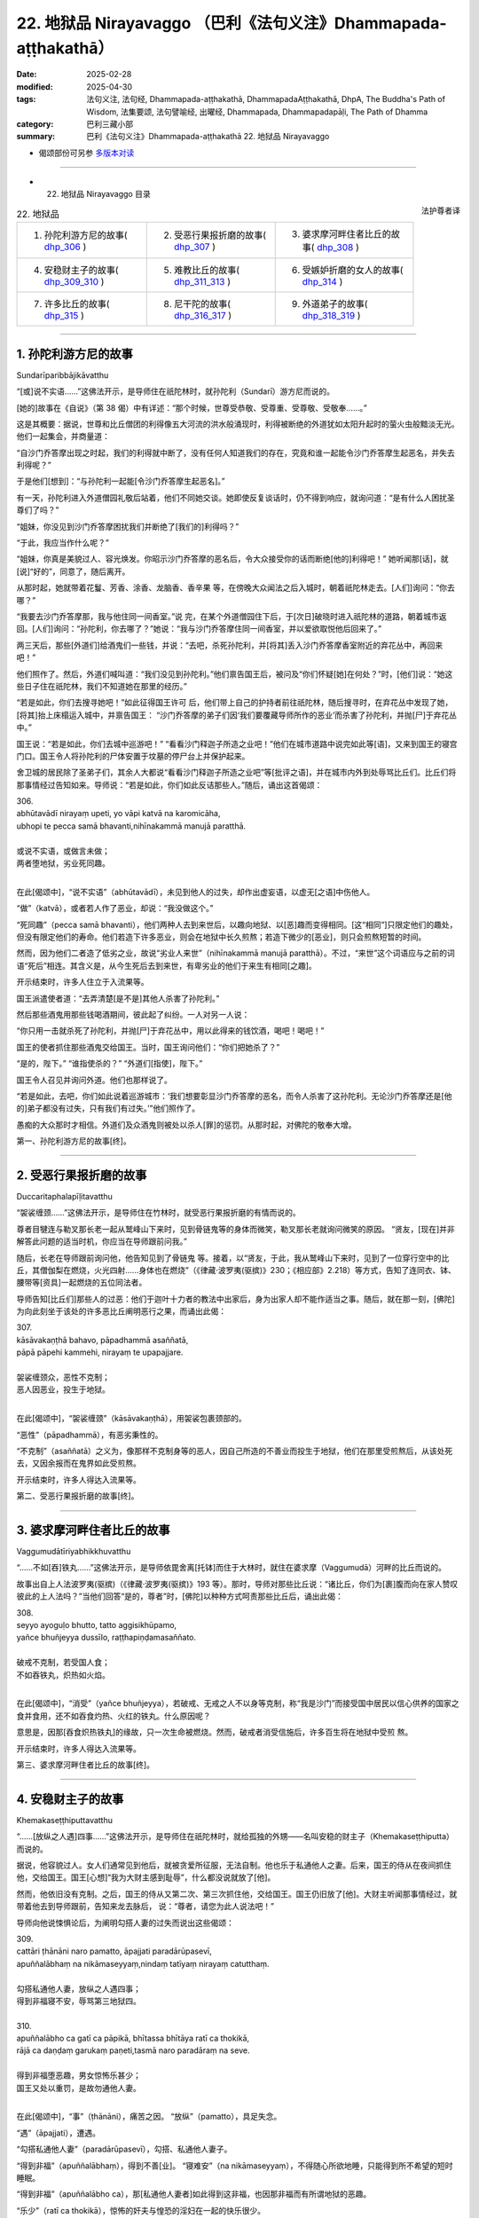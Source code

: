 22. 地狱品 Nirayavaggo （巴利《法句义注》Dhammapada-aṭṭhakathā）
============================================================================

:date: 2025-02-28
:modified: 2025-04-30
:tags: 法句义注, 法句经, Dhammapada-aṭṭhakathā, DhammapadaAṭṭhakathā, DhpA, The Buddha's Path of Wisdom, 法集要颂, 法句譬喻经, 出曜经, Dhammapada, Dhammapadapāḷi, The Path of Dhamma
:category: 巴利三藏小部
:summary: 巴利《法句义注》Dhammapada-aṭṭhakathā 22. 地狱品 Nirayavaggo



- 偈颂部份可另参 `多版本对读 <{filename}../../dhp-contrast-reading/dhp-contrast-reading-chap22%zh.rst>`__ 

------

- 22. 地狱品 Nirayavaggo 目录

.. container:: align-right

   法护尊者译

.. list-table:: 22. 地狱品

  * - 1. 孙陀利游方尼的故事( dhp_306_ )
    - 2. 受恶行果报折磨的故事( dhp_307_ )
    - 3. 婆求摩河畔住者比丘的故事( dhp_308_ )
  * - 4. 安稳财主子的故事( dhp_309_310_ )
    - 5. 难教比丘的故事( dhp_311_313_ )
    - 6. 受嫉妒折磨的女人的故事( dhp_314_ )
  * - 7. 许多比丘的故事( dhp_315_ )
    - 8. 尼干陀的故事( dhp_316_317_ )
    - 9. 外道弟子的故事( dhp_318_319_ )

----

.. _dhp_306:

1. 孙陀利游方尼的故事
~~~~~~~~~~~~~~~~~~~~~~~~

Sundarīparibbājikāvatthu

“[或]说不实语……”这佛法开示，是导师住在祇陀林时，就孙陀利（Sundarī）游方尼而说的。

[她的]故事在《自说》（第 38 偈）中有详述：“那个时候，世尊受恭敬、受尊重、受尊敬、受敬奉……。”

这是其概要：据说，世尊和比丘僧团的利得像五大河流的洪水般涌现时，利得被断绝的外道犹如太阳升起时的萤火虫般黯淡无光。他们一起集会，并商量道：

“自沙门乔答摩出现之时起，我们的利得就中断了，没有任何人知道我们的存在，究竟和谁一起能令沙门乔答摩生起恶名，并失去利得呢？”

于是他们[想到]：“与孙陀利一起能[令沙门乔答摩生起恶名]。”

有一天，孙陀利进入外道僧园礼敬后站着，他们不同她交谈。她即使反复谈话时，仍不得到响应，就询问道：“是有什么人困扰圣尊们了吗？”

“姐妹，你没见到沙门乔答摩困扰我们并断绝了[我们的]利得吗？”

“于此，我应当作什么呢？”

“姐妹，你真是美貌过人、容光焕发。你昭示沙门乔答摩的恶名后，令大众接受你的话而断绝[他的]利得吧！” 她听闻那[话]，就[说]“好的”，同意了，随后离开。

从那时起，她就带着花鬘、芳香、涂香、龙脑香、香辛果 等，在傍晚大众闻法之后入城时，朝着祇陀林走去。[人们]询问：“你去哪？”

“我要去沙门乔答摩那，我与他住同一间香室。”说 完，在某个外道僧园住下后，于[次日]破晓时进入祇陀林的道路，朝着城市返回。[人们]询问：“孙陀利，你去哪了？”她说：“我与沙门乔答摩住同一间香室，并以爱欲取悦他后回来了。”

两三天后，那些[外道们]给酒鬼们一些钱，并说：“去吧，杀死孙陀利，并[将其]丢入沙门乔答摩香室附近的弃花丛中，再回来吧！”

他们照作了。然后，外道们喊叫道：“我们没见到孙陀利。”他们禀告国王后，被问及“你们怀疑[她]在何处？”时，[他们]说：“她这些日子住在祇陀林，我们不知道她在那里的经历。”

“若是如此，你们去搜寻她吧！”如此征得国王许可 后，他们带上自己的护持者前往祇陀林，随后搜寻时，在弃花丛中发现了她，[将其]抬上床榻运入城中，并禀告国王： “沙门乔答摩的弟子们因‘我们要覆藏导师所作的恶业’而杀害了孙陀利，并抛[尸]于弃花丛中。”

国王说：“若是如此，你们去城中巡游吧！”     “看看沙门释迦子所造之业吧！”他们在城市道路中说完如此等[语]，又来到国王的寝宫门口。国王令人将孙陀利的尸体安置于坟墓的停尸台上并保护起来。

舍卫城的居民除了圣弟子们，其余人大都说“看看沙门释迦子所造之业吧”等[批评之语]，并在城市内外到处辱骂比丘们。比丘们将那事情经过告知如来。导师说：“若是如此，你们如此反诘那些人。”随后，诵出这首偈颂：

| 306.
| abhūtavādī nirayaṃ upeti, yo vāpi katvā na karomicāha, 
| ubhopi te pecca samā bhavanti,nihīnakammā manujā paratthā.
| 
| 或说不实语，或做言未做；
| 两者堕地狱，劣业死同趣。
| 

在此[偈颂中]，“说不实语”（abhūtavādī），未见到他人的过失，却作出虚妄语，以虚无[之语]中伤他人。

“做”（katvā），或者若人作了恶业，却说：“我没做这个。”

“死同趣”（pecca samā bhavanti），他们两种人去到来世后，以趣向地狱、以[恶]趣而变得相同。[这“相同”]只限定他们的趣处，但没有限定他们的寿命。他们若造下许多恶业，则会在地狱中长久煎熬；若造下微少的[恶业]，则只会煎熬短暂的时间。

然而，因为他们二者造了低劣之业，故说“劣业人来世”（nihīnakammā manujā paratthā）。不过，“来世”这个词语应与之前的词语“死后”相连。其含义是，从今生死后去到来世，有卑劣业的他们于来生有相同[之趣]。

开示结束时，许多人住立于入流果等。

国王派遣使者道：“去弄清楚[是不是]其他人杀害了孙陀利。”

然后那些酒鬼用那些钱喝酒期间，彼此起了纠纷。一人对另一人说：

“你只用一击就杀死了孙陀利，并抛[尸]于弃花丛中，用以此得来的钱饮酒，喝吧！喝吧！”

国王的使者抓住那些酒鬼交给国王。当时，国王询问他们：“你们把她杀了？”

“是的，陛下。”    “谁指使杀的？”    “外道们[指使]，陛下。”

国王令人召见并询问外道。他们也那样说了。

“若是如此，去吧，你们如此说着巡游城市：‘我们想要彰显沙门乔答摩的恶名，而令人杀害了这孙陀利。无论沙门乔答摩还是[他的]弟子都没有过失，只有我们有过失。’”他们照作了。

愚痴的大众那时才相信。外道们及众酒鬼则被处以杀人[罪]的惩罚。从那时起，对佛陀的敬奉大增。

第一、孙陀利游方尼的故事[终]。

----

.. _dhp_307:

2. 受恶行果报折磨的故事
~~~~~~~~~~~~~~~~~~~~~~~~~~

Duccaritaphalapīḷitavatthu

“袈裟缠颈……”这佛法开示，是导师住在竹林时，就受恶行果报折磨的有情而说的。

尊者目犍连与勒叉那长老一起从鹫峰山下来时，见到骨链鬼等的身体而微笑，勒叉那长老就询问微笑的原因。 “贤友，[现在]并非解答此问题的适当时机，你应当在导师跟前问我。”

随后，长老在导师跟前询问他，他告知见到了骨链鬼 等。接着，以“贤友，于此，我从鹫峰山下来时，见到了一位穿行空中的比丘，其僧伽梨在燃烧，火光四射……身体也在燃烧”（《律藏·波罗夷(驱摈)》230；《相应部》2.218）等方式，告知了连同衣、钵、腰带等[资具]一起燃烧的五位同法者。

导师告知[比丘们]那些人的过恶：他们于迦叶十力者的教法中出家后，身为出家人却不能作适当之事。随后，就在那一刻，[佛陀]为向此刻坐于该处的许多恶比丘阐明恶行之果，而诵出此偈：

| 307.
| kāsāvakaṇṭhā bahavo, pāpadhammā asaññatā, 
| pāpā pāpehi kammehi, nirayaṃ te upapajjare.
| 
| 袈裟缠颈众，恶性不克制；
| 恶人因恶业，投生于地狱。
| 

在此[偈颂中]，“袈裟缠颈”（kāsāvakaṇṭhā），用袈裟包裹颈部的。

“恶性”（pāpadhammā），有恶劣秉性的。

“不克制”（asaññatā）之义为，像那样不克制身等的恶人，因自己所造的不善业而投生于地狱，他们在那里受煎熬后，从该处死去，又因余报而在鬼界如此受煎熬。

开示结束时，许多人得达入流果等。

第二、受恶行果报折磨的故事[终]。

----

.. _dhp_308:

3. 婆求摩河畔住者比丘的故事
~~~~~~~~~~~~~~~~~~~~~~~~~~~~~~

Vaggumudātīriyabhikkhuvatthu

“……不如[吞]铁丸……”这佛法开示，是导师依毘舍离[托钵]而住于大林时，就住在婆求摩（Vaggumudā）河畔的比丘而说的。

故事出自上人法波罗夷(驱摈)（《律藏·波罗夷(驱摈)》193 等）。那时，导师对那些比丘说：“诸比丘，你们为[裹]腹而向在家人赞叹彼此的上人法吗？”当他们回答“是的，尊者”时，[佛陀]以种种方式呵责那些比丘后，诵出此偈：

| 308.
| seyyo ayoguḷo bhutto, tatto aggisikhūpamo, 
| yañce bhuñjeyya dussīlo, raṭṭhapiṇḍamasaññato.
| 
| 破戒不克制，若受国人食；
| 不如吞铁丸，炽热如火焰。
| 

在此[偈颂中]，“消受”（yañce bhuñjeyya），若破戒、无戒之人不以身等克制，称“我是沙门”而接受国中居民以信心供养的国家之食并食用，还不如吞食灼热、火红的铁丸。什么原因呢？

意思是，因那[吞食炽热铁丸]的缘故，只一次生命被燃烧。然而，破戒者消受信施后，许多百生将在地狱中受煎 熬。

开示结束时，许多人得达入流果等。

第三、婆求摩河畔住者比丘的故事[终]。

----

.. _dhp_309:
.. _dhp_310:
.. _dhp_309_310:

4. 安稳财主子的故事
~~~~~~~~~~~~~~~~~~~~~~

Khemakaseṭṭhiputtavatthu

“……[放纵之人遇]四事……”这佛法开示，是导师住在祇陀林时，就给孤独的外甥——名叫安稳的财主子（Khemakaseṭṭhiputta）而说的。

据说，他容貌过人。女人们通常见到他后，就被贪爱所征服，无法自制。他也乐于私通他人之妻。后来，国王的侍从在夜间抓住他，交给国王。国王[心想]“我为大财主感到耻辱”，什么都没说就放了[他]。

然而，他依旧没有克制。之后，国王的侍从又第二次、第三次抓住他，交给国王。国王仍旧放了[他]。大财主听闻那事情经过，就带着他去到导师跟前，告知来龙去脉后， 说：“尊者，请您为此人说法吧！”

导师向他说悚惧论后，为阐明勾搭人妻的过失而说出这些偈颂：

| 309.
| cattāri ṭhānāni naro pamatto, āpajjati paradārūpasevī, 
| apuññalābhaṃ na nikāmaseyyaṃ,nindaṃ tatīyaṃ nirayaṃ catutthaṃ.
| 
| 勾搭私通他人妻，放纵之人遇四事；
| 得到非福寝不安，辱骂第三地狱四。
| 
| 310.
| apuññalābho ca gatī ca pāpikā, bhītassa bhītāya ratī ca thokikā,
| rājā ca daṇḍaṃ garukaṃ paṇeti,tasmā naro paradāraṃ na seve.
| 
| 得到非福堕恶趣，男女惊怖乐甚少；
| 国王又处以重罚，是故勿通他人妻。
| 

在此[偈颂中]，“事”（ṭhānāni），痛苦之因。 “放纵”（pamatto），具足失念。

“遇”（āpajjati），遭遇。

“勾搭私通他人妻”（paradārūpasevī），勾搭、私通他人妻子。

“得到非福”（apuññalābhaṃ），得到不善[业]。 “寝难安”（na nikāmaseyyaṃ），不得随心所欲地睡，只能得到所不希望的短时睡眠。

“得到非福”（apuññalābho ca），那[私通他人妻者]如此得到这非福，也因那非福而有所谓地狱的恶趣。

“乐少”（ratī ca thokikā），惊怖的奸夫与惶恐的淫妇在一起的快乐很少。

“重”（garukaṃ），国王以断手等方式处以重刑。  “是故”（tasmā），意思是，因为私通他人妻遭遇这些非福，所以勿要私通他人妻。

开示结束时，安稳住立于入流果。从那时起，大众就快乐地度日。他有什么宿业呢？

据说，他在迦叶佛陀的时代是位杰出的力士，他在十力者的金塔上安放了两面金幢后发愿：“除了是血亲的女人，愿其余女人见到我都会生起爱染。”这就是他的宿业。因此，无论他投生何处，别的女人见到他，都无法自制。

第四、安稳财主子的故事[终]。

----

.. _dhp_311:
.. _dhp_312:
.. _dhp_313:
.. _dhp_311_313:

5. 难教比丘的故事
~~~~~~~~~~~~~~~~~~~~

Dubbacabhikkhuvatthu

“犹如[误执]草……”这佛法开示，是导师住在祇陀林时，就某位难教的比丘而说的。

据说，一位比丘因无意间砍断一棵草而生起追悔时，来到一位比丘跟前，告知自己所做之事并询问道：“贤友，若 [比丘]砍断了草，他会有什么[罪]吗？”

于是，另一人对他说：“你认为会因砍断草而有某种[罪]，于此[行为]中并没有任何[罪]，发露[忏悔]后就解脱了。”说完，他自己也用双手把草拔起抓住。

比丘们将此事告知导师。导师以种种方式呵责那位比丘后，开示佛法，诵出这些偈颂：

| 311.
| kuso yathā duggahito, hatthamevānukantati,
| sāmaññaṃ dupparāmaṭṭhaṃ, nirayāyupakaḍḍhati.
| 
| 犹如误执草，唯有划伤手；
| 误执沙门法，拖人至地狱。
| 
| 312.
| yaṃ kiñci sithilaṃ kammaṃ, saṃkiliṭṭhañca yaṃ vataṃ, 
| saṅkassaraṃ brahmacariyaṃ, na taṃ hoti mahapphalaṃ.
| 
| 所行若散漫，行仪有污染；
| 梵行亦可疑，彼无大果报。
| 
| 313.
| 
| kayirā ce kayirāthenaṃ, daḷhamenaṃ parakkame,
| sithilo hi paribbājo, bhiyyo ākirate raja.
| 
| 应作则作之，奋力稳固为；
| 散漫出家者，撒布更多垢。
| 

在此[偈颂中]，“草”（kuso），即任何边沿锋利的草乃至棕榈叶。正如那草被任何人错误地握持，都会划伤、割破他的手；同样地，称为沙门法的沙门状态以戒的破损等而被错误执取后，“拖[其]入地狱”（nirayāyupakaḍḍhati），即令其堕入地狱之义。

“散漫”（sithilaṃ），[堕入]懒散然后做[事]，通过这样执取散漫后，所完成的任何行为。

“污染”（saṃkiliṭṭhaṃ），出没于妓女等非行处而染污。

“可疑”（saṅkassaraṃ），会带着怀疑而忆念[的恶行]。即便见到因布萨义务中的某项义务而集会的僧团后，也 [怀疑：]“这些人必是知道我的行为，想要检举我而集会。”如此，透过自己的怀疑而记起的疑惧、疑虑。

“彼等无[大果]”（na taṃ hoti）之义为，像这样称为沙门法的那种梵行对那人没有大果报，向他供养的食物也没有大果报。

“应作”（kayirā ce），因为那行为应当作，所以要做该事。

“奋力稳固而为之”（daḷhamenaṃ parakkame），作久持之事，有未尽之处，则应作彼[善业]。

“[散漫]出家者”（paribbājo），散漫地作并到达破损状态的沙门法。

“撒布更多垢”（bhiyyo ākirate raja），像这样的沙门法不能消除内心中存在的贪爱等[垢染]，确实只会在他身上撒布更多的贪爱等尘垢。

开示结束时，许多人得达入流果等，那位比丘也住于防护，后来增长观禅后，得达阿罗汉。

第五、难教比丘的故事[终]。

----

.. _dhp_314:

6. 受嫉妒折磨的女人的故事
~~~~~~~~~~~~~~~~~~~~~~~~~~~~

Issāpakatitthivatthu

“不造[恶更好]……”这佛法开示，是导师住在祇陀林时，就某个受嫉妒折磨的女人而说的。

据说，她的丈夫与一个家中婢女有染。她因受嫉妒折磨而将那婢女手脚捆住，并割掉耳鼻后，丢入一间密室。她关闭大门，为覆藏自己所作所为而[说：]“来吧，夫君，我们去寺院闻法吧！”就带着丈夫前去寺院坐着听闻佛法。

当时，来她家做客的亲戚们前来后，打开门，见到那不寻常一幕后便释放了婢女，那[婢女]前去寺院，站在四众中告知十力者此事。

导师听闻她的话语后，说：“‘我的这[种行为]别人不要知道’，如此恶行即使微少也不应作。对于善行，即使别人不知道，也应作。要覆藏后才作的恶行即是在做后悔[之事]。善行则只会带来高兴。”随后，诵出此偈：

| 314.
| akataṃ dukkaṭaṃ seyyo, pacchā tappati dukkaṭaṃ, 
| katañca sukataṃ seyyo, yaṃ katvā nānutappati.
| 
| 不造恶更好，造恶后懊悔；
| 行善则更好，作后不懊悔。
| 

在此[偈颂中]，“恶[行]”（dukkaṭaṃ），不造作有过的、导向苦界之业更好、更善、更上。

“后懊悔”（pacchā tappati），那[恶行]每当想起时只会懊悔。

“善[行]”（sukataṃ），然而，造作无过的、带来快乐的、只会导向善趣之业更好。

“作彼后”（yaṃ katvā）之义为，作完那业，后来想起时不懊悔、不懊恼，生起愉悦，该业就是好的。

开示结束时，优婆塞和那位[作妻子的]女人都住立于入流果。他们当场给予那位婢女自由，做了法行（与法相应之事）。

第六、受嫉妒折磨的女人的故事[终]。

----

.. _dhp_315:

7. 许多比丘的故事
~~~~~~~~~~~~~~~~~~~~

Sambahulabhikkhuvatthu

“犹如[边境]城……”这佛法开示，是导师住在祇陀林时，就许多客住比丘而说的。

据说，他们在一处边境入雨安居后，第一个月快乐地居住。中间那月，盗贼前来袭击了他们的托钵村落，并抓住俘虏后离开了。从那时起，人们为了防范盗贼，就整备边境城市，而没空恭敬地侍奉那些比丘。他们不安乐地过完雨安居后，出雨安居时为谒见导师而去到舍卫城，礼敬导师后坐在一旁。

导师与他们一起[互]致问候，接着询问道：“诸比丘，你们有快乐地安住吗？”

他们说：“尊者，我们只有第一个月快乐地安住，中间那月盗贼袭击了村落，从那时起人们为了防范盗贼，就整备边境城市，而没空适当地照顾[我们]。因此，我们不安乐地度过了雨安居。”

[佛陀]说：“好了！诸比丘，别想了。安乐而住时常是难得的。正如那些人保护城市，同样地，比丘也应保护自 我。”随后，诵出此偈：

| 315.
| nagaraṃ yathā paccantaṃ, guttaṃ santarabāhiraṃ, 
| evaṃ gopetha attānaṃ, khaṇo vo mā upaccagā, 
| khaṇātītā hi socanti, nirayamhi samappitā.
| 
| 犹如边境城，内外当密护；
| 如是应护己，莫要失良机；
| 错失良机者，堕地狱甚愁。
| 

在此[偈颂中]，“内外”（santarabāhiraṃ）之义为：诸比丘，正如那些人对那座边境城市在内部通过将城门、围墙加固；在外部将瞭望楼、护城河加固。如此将内外周密地防护。同样地，你们也要现起念后，关闭内六门，不舍弃守护[六]门之念。执取外六处给内[六处]带来损害，那就通过不执取[外六处]将[内六门]加固后，为令它们不进入，而不舍弃守护[六]门之念而行，你们要[这样]保护自己。”

“莫要失良机”（khaṇo vo mā upaccagā），若不如此保护自己，这佛陀出现的良机、出生于中土 [261]_ 的良机、得到正见的良机及六根俱全的良机——这一切良机都会被那人错 失，你们不要错失这良机。

“错失良机者”（khaṇātītā）之义为：若错失那良机，那些错失良机者，他们堕入地狱后，投生于该处而忧愁。

开示结束时，那些比丘生起悚惧后，住立于阿罗汉。

许多比丘的故事[终]。

----

.. _dhp_316:
.. _dhp_317:
.. _dhp_316_317:

8. 尼干陀的故事
~~~~~~~~~~~~~~~~~~~

Nigaṇṭhavatthu

“不应耻[而耻]……”这佛法开示，是导师住在祇陀林时，就尼干陀而说的。

有一天，比丘们见到尼干陀们后生起议论：“贤友们，这些尼干陀比[身体]完全无遮蔽的裸行者们更好，他们还遮蔽前面那一面，我想他们是有羞耻的。”

尼干陀们听闻那[话]后，说：“我们并非因此而遮蔽[身体]。尘埃、尘垢等是生命，为命根所系，不要让它们落入我们的乞食容器中，我们因此而[在前面放块布]遮蔽[钵]。”随后，[比丘们]与他们一起争辩说了许多话。

比丘们来到导师之处并坐下时，告知了那事情经过。导师说：“诸比丘，对不应羞耻的感到羞耻，对应羞耻的却不觉羞耻者趣向恶趣。”随后，开示佛法，诵出这些偈颂：

| 316.
| alajjitāye lajjanti, lajjitāye na lajjare,
| micchādiṭṭhisamādānā, sattā gacchanti duggatiṃ.
| 
| 不应耻而耻，应耻却不耻；
| 受持邪见者，有情赴恶趣。
| 
| 317.
| abhaye bhayadassino, bhaye cābhayadassino,
| micchādiṭṭhisamādānā, sattā gacchanti duggati.
| 
| 不应惧而惧，应惧却不惧；
| 受持邪见者，有情赴恶趣。
| 

在此[偈颂中]，“不应耻”（alajjitāye），于不应羞耻的。乞食的容器是不应羞耻的，而那些[裸行者]却遮蔽它而行。以那[乞食容器]为羞耻。

“于应耻”（lajjitāye），应对未遮蔽的羞处[感到]羞耻，而他们却不遮蔽那[羞处]而四处行走，名为于应羞耻的不觉羞耻。因此，他们于应耻不耻，耻于不应耻，因执取虚无及反常的状态而有邪见。

意思是，受持它而行的那些受持邪见的有情会去到地狱等恶趣。

“不应惧”（abhaye），由于不因乞食容器生起贪、嗔、痴、慢、邪见的烦恼及恶行怖畏，是故乞食容器是无需怖畏的。怀怖畏地遮蔽它则是对不应畏惧者“视为怖畏”（bhayadassino）。

然而，由于依羞处而生起贪爱等[烦恼]，是故那[羞处]为可惧。[裸行者]不遮蔽它即是对应惧的不视为怖畏。

意思是，由于那错误的执持受持邪见的有情去到恶趣。

开示结束时，许多尼干陀心生悚惧而出家。开示也给在场大众带来了利益。

第八、尼干陀的故事[终]。

----

.. _dhp_318:
.. _dhp_319:
.. _dhp_318_319:

9. 外道弟子的故事
~~~~~~~~~~~~~~~~~~~~

Titthiyasāvakavatthu

“无过[谓有过]……”这佛法开示，是导师住在祇陀林时，就外道弟子们而说的。

有一次，外道弟子们见到自己的儿子与受持正见的诸优婆塞之子及随众们一起玩耍，回到家中时便咒骂道：“你们既不应礼敬诸沙门释迦子，也不要进入他们的寺院。”

那些[孩子们]有天在祇陀林寺的大门附近嬉戏时口渴了。当时，他们派遣一位优婆塞之子：“你去那里喝完水也给我们带些来吧！”

他就进入寺院礼敬导师并喝完水，告知了此事。当时，导师对他说：“你喝完水了，去叫其他人也过来喝水吧！”他照作了。那些[孩子也]过来喝水。导师令人唤来他们，并为他们讲述适宜的佛法开示，他们建立了不动摇的信心，住立于[三]皈依和[五]戒。

那些[孩子]回到自己家中，将此事告知了父母。当时，他们的父母[心想]“我们的儿子已破见”而感到内心不悦并悲泣。

当时，许多聪慧的邻居前来后，为平息[他们]内心的不悦而为其开示佛法。他们听闻那些[邻居的]开示后，[决定：]“我们将只会把这些孩子交给沙门乔答摩。”就与许多亲族一起[将孩子们]带到寺院。导师观察他们的意乐后，开示佛法，说出这些偈颂：

| 318.
| avajje vajjamatino, vajje cāvajjadassino,
| micchādiṭṭhisamādānā, sattā gacchanti duggatiṃ.
| 
| 无过谓有过，有过不见过；
| 受持邪见者，有情赴恶趣。
| 
| 319.
| vajjañca vajjato ñatvā, avajjañca avajjato,
| sammādiṭṭhisamādānā, sattā gacchanti suggati.
| 
| 有过知有过，无过知无过；
| 受持正见者，有情至善趣。
| 

在此[偈颂中]，“无过”（avajje），于十事的正见 [262]_ 及作为[正见]亲依止的法。

“谓有过”（vajjamatino），“这是有过的”生起这样的见解。

其含义是：对十种邪见 [263]_ 及作为那[邪见]亲依止的法见不到过失。对无过[之法]以有过而了知，及对有过[之法]以无过而了知后，由于他执取[这样的]邪见受持，受持邪见的有情到达恶趣。

在第二首偈颂中，应当以[前面]所说反面的方式理解其义。

开示结束时，他们所有人都住立于[三]皈依，在进一步闻法后，他们全都住立于入流果。

第九、外道弟子的故事[终]。

第二十二品地狱品释义终。

------

- 偈颂部份可另参 `多版本对读 <{filename}../../dhp-contrast-reading/dhp-contrast-reading-chap22%zh.rst>`__ 

----

- `目录 <{filename}dhpA-smpl-content%zh.rst>`_ （巴利《法句义注》Dhammapada-aṭṭhakathā）

----

- `繁体版：巴利《法句义注》Dhammapada-aṭṭhakathā 目录 <{filename}../dhpA-content%zh.rst>`_ 

- `法句经 (Dhammapada) <{filename}../../dhp%zh.rst>`__

- `Tipiṭaka 南传大藏经; 巴利大藏经 <{filename}/articles/tipitaka/tipitaka%zh.rst>`__

----

备注：
~~~~~~~~

.. [261] Majjhimadesa，佛教的中土是印度恒河中部流域，也就是佛陀当年弘法的区域。
.. [262] 与下面的十种邪见相反。
.. [263] 十种邪见：无施、无祭祀（natthi yiṭṭhaṃ）、无供奉（natthi hutaṃ）、无善恶果报、无此世、无来世、无父、无母、无化生众生、无正当行道的沙门婆罗门。



..
  04-30 finish this chapter (Chap 22)
  2025-02-28 create rst;  
